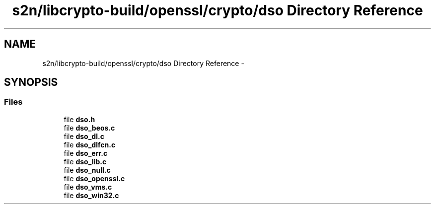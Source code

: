 .TH "s2n/libcrypto-build/openssl/crypto/dso Directory Reference" 3 "Thu Jun 30 2016" "s2n-openssl-doxygen" \" -*- nroff -*-
.ad l
.nh
.SH NAME
s2n/libcrypto-build/openssl/crypto/dso Directory Reference \- 
.SH SYNOPSIS
.br
.PP
.SS "Files"

.in +1c
.ti -1c
.RI "file \fBdso\&.h\fP"
.br
.ti -1c
.RI "file \fBdso_beos\&.c\fP"
.br
.ti -1c
.RI "file \fBdso_dl\&.c\fP"
.br
.ti -1c
.RI "file \fBdso_dlfcn\&.c\fP"
.br
.ti -1c
.RI "file \fBdso_err\&.c\fP"
.br
.ti -1c
.RI "file \fBdso_lib\&.c\fP"
.br
.ti -1c
.RI "file \fBdso_null\&.c\fP"
.br
.ti -1c
.RI "file \fBdso_openssl\&.c\fP"
.br
.ti -1c
.RI "file \fBdso_vms\&.c\fP"
.br
.ti -1c
.RI "file \fBdso_win32\&.c\fP"
.br
.in -1c
